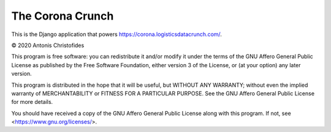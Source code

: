 =================
The Corona Crunch
=================

.. image:: https://travis-ci.org/aptiko/coronacrunch.svg?branch=master
    :alt: Build button
    :target: https://travis-ci.org/aptiko/coronacrunch

.. image:: https://codecov.io/github/aptiko/coronacrunch/coverage.svg?branch=master
    :alt: Coverage
    :target: https://codecov.io/gh/aptiko/coronacrunch

This is the Django application that powers
https://corona.logisticsdatacrunch.com/.

© 2020 Antonis Christofides

This program is free software: you can redistribute it and/or modify it
under the terms of the GNU Affero General Public License as published by
the Free Software Foundation, either version 3 of the License, or (at
your option) any later version.

This program is distributed in the hope that it will be useful, but
WITHOUT ANY WARRANTY; without even the implied warranty of
MERCHANTABILITY or FITNESS FOR A PARTICULAR PURPOSE.  See the GNU Affero
General Public License for more details.

You should have received a copy of the GNU Affero General Public License
along with this program.  If not, see <https://www.gnu.org/licenses/>.
